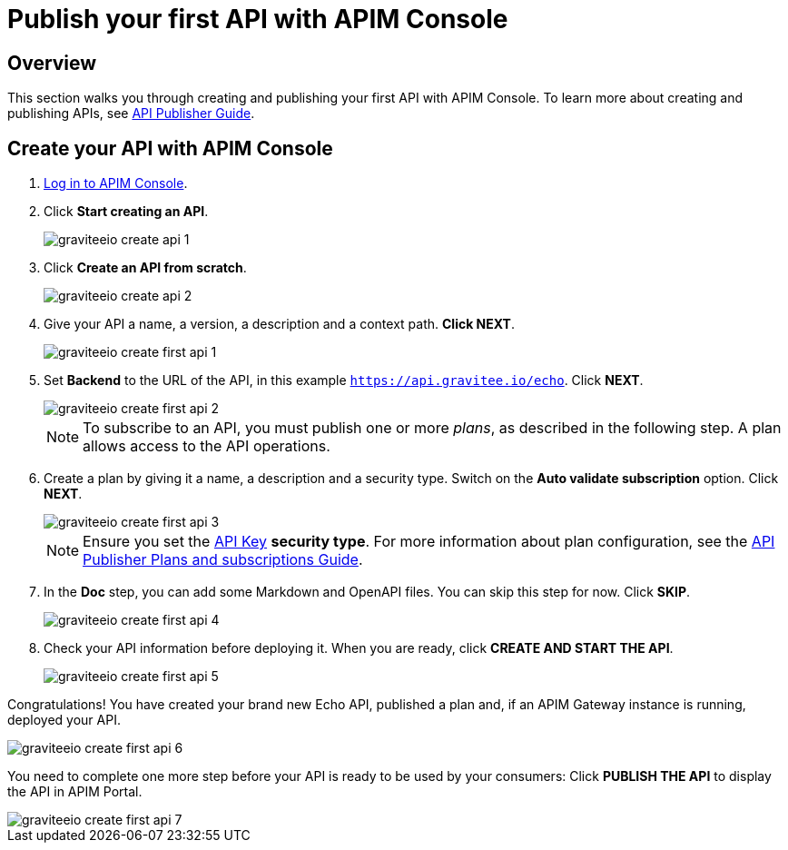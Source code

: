 = Publish your first API with APIM Console
:page-sidebar: apim_3_x_sidebar
:page-permalink: apim/3.x/apim_quickstart_publish_ui.html
:page-folder: apim/quickstart/api-publisher
:page-layout: apim3x

== Overview

This section walks you through creating and publishing your first API with APIM Console. To learn more about creating and publishing APIs, see link:/apim/3.x/apim_publisherguide_manage_api.html[API Publisher Guide].

== Create your API with APIM Console

. link:/apim/3.x/apim_quickstart_console_login.html[Log in to APIM Console^].
. Click **Start creating an API**.
+
image::apim/3.x/quickstart/publish/graviteeio-create-api-1.png[]

. Click **Create an API from scratch**.
+
image::apim/3.x/quickstart/publish/graviteeio-create-api-2.png[]

. Give your API a name, a version, a description and a context path. **Click NEXT**.
+
image::apim/3.x/quickstart/publish/graviteeio-create-first-api-1.png[]

. Set **Backend** to the URL of the API, in this example `https://api.gravitee.io/echo`. Click **NEXT**.
+
image::apim/3.x/quickstart/publish/graviteeio-create-first-api-2.png[]
+
NOTE: To subscribe to an API, you must publish one or more _plans_, as described in the following step. A plan allows access to the API operations.

. Create a plan by giving it a name, a description and a security type. Switch on the **Auto validate subscription** option. Click **NEXT**.
+
image::apim/3.x/quickstart/publish/graviteeio-create-first-api-3.png[]
+
NOTE: Ensure you set the link:/apim/3.x/apim_policies_apikey.html[API Key] **security type**. For more information about plan configuration, see the link:/apim/3.x/apim_publisherguide_plans_subscriptions.html[API Publisher Plans and subscriptions Guide].

. In the **Doc** step, you can add some Markdown and OpenAPI files. You can skip this step for now. Click **SKIP**.
+
image::apim/3.x/quickstart/publish/graviteeio-create-first-api-4.png[]

. Check your API information before deploying it. When you are ready, click **CREATE AND START THE API**.
+
image::apim/3.x/quickstart/publish/graviteeio-create-first-api-5.png[]

Congratulations! You have created your brand new Echo API, published a plan and, if an APIM Gateway instance is running, deployed your API.

image::apim/3.x/quickstart/publish/graviteeio-create-first-api-6.png[]

You need to complete one more step before your API is ready to be used by your consumers: Click **PUBLISH THE API** to display the API in APIM Portal.

image::apim/3.x/quickstart/publish/graviteeio-create-first-api-7.png[]
